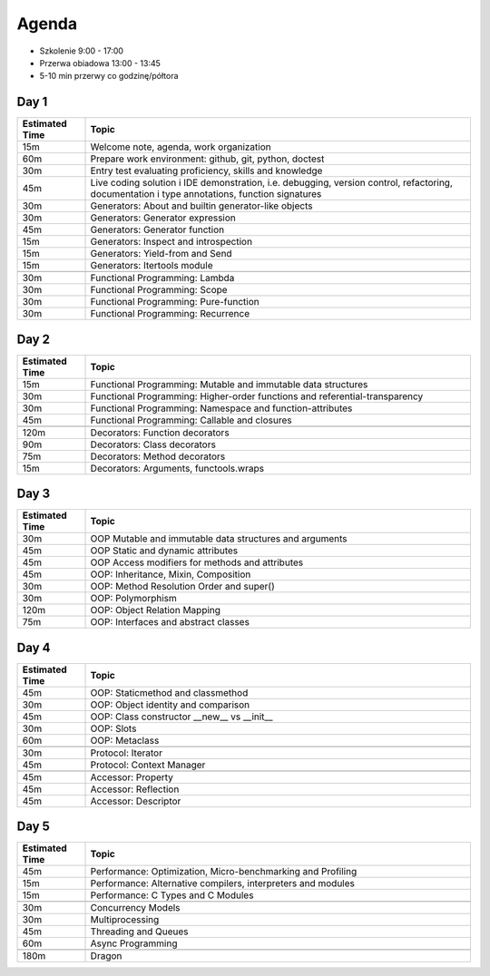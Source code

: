 Agenda
======
* Szkolenie 9:00 - 17:00
* Przerwa obiadowa 13:00 - 13:45
* 5-10 min przerwy co godzinę/półtora


Day 1
-----
.. csv-table::
    :widths: 15, 85
    :header: "Estimated Time", "Topic"

    "15m", "Welcome note, agenda, work organization"
    "60m", "Prepare work environment: github, git, python, doctest"
    "30m", "Entry test evaluating proficiency, skills and knowledge"
    "45m", "Live coding solution i IDE demonstration, i.e. debugging, version control, refactoring, documentation i type annotations, function signatures"
    "30m", "Generators: About and builtin generator-like objects"
    "30m", "Generators: Generator expression"
    "45m", "Generators: Generator function"
    "15m", "Generators: Inspect and introspection"
    "15m", "Generators: Yield-from and Send"
    "15m", "Generators: Itertools module"

    "30m", "Functional Programming: Lambda"
    "30m", "Functional Programming: Scope"
    "30m", "Functional Programming: Pure-function"
    "30m", "Functional Programming: Recurrence"


Day 2
-----
.. csv-table::
    :widths: 15, 85
    :header: "Estimated Time", "Topic"

    "15m", "Functional Programming: Mutable and immutable data structures"
    "30m", "Functional Programming: Higher-order functions and referential-transparency"
    "30m", "Functional Programming: Namespace and function-attributes"
    "45m", "Functional Programming: Callable and closures"

    "120m", "Decorators: Function decorators"
    "90m", "Decorators: Class decorators"
    "75m", "Decorators: Method decorators"
    "15m", "Decorators: Arguments, functools.wraps"


Day 3
-----
.. csv-table::
    :widths: 15, 85
    :header: "Estimated Time", "Topic"

    "30m", "OOP Mutable and immutable data structures and arguments"
    "45m", "OOP Static and dynamic attributes"
    "45m", "OOP Access modifiers for methods and attributes"
    "45m", "OOP: Inheritance, Mixin, Composition"
    "30m", "OOP: Method Resolution Order and super()"
    "30m", "OOP: Polymorphism"
    "120m", "OOP: Object Relation Mapping"
    "75m", "OOP: Interfaces and abstract classes"


Day 4
-----
.. csv-table::
    :widths: 15, 85
    :header: "Estimated Time", "Topic"

    "45m", "OOP: Staticmethod and classmethod"
    "30m", "OOP: Object identity and comparison"
    "45m", "OOP: Class constructor __new__ vs __init__"
    "30m", "OOP: Slots"
    "60m", "OOP: Metaclass"

    "30m", "Protocol: Iterator"
    "45m", "Protocol: Context Manager"

    "45m", "Accessor: Property"
    "45m", "Accessor: Reflection"
    "45m", "Accessor: Descriptor"


Day 5
-----
.. csv-table::
    :widths: 15, 85
    :header: "Estimated Time", "Topic"

    "45m", "Performance: Optimization, Micro-benchmarking and Profiling"
    "15m", "Performance: Alternative compilers, interpreters and modules"
    "15m", "Performance: C Types and C Modules"

    "30m", "Concurrency Models"
    "30m", "Multiprocessing"
    "45m", "Threading and Queues"
    "60m", "Async Programming"

    "180m", "Dragon"
